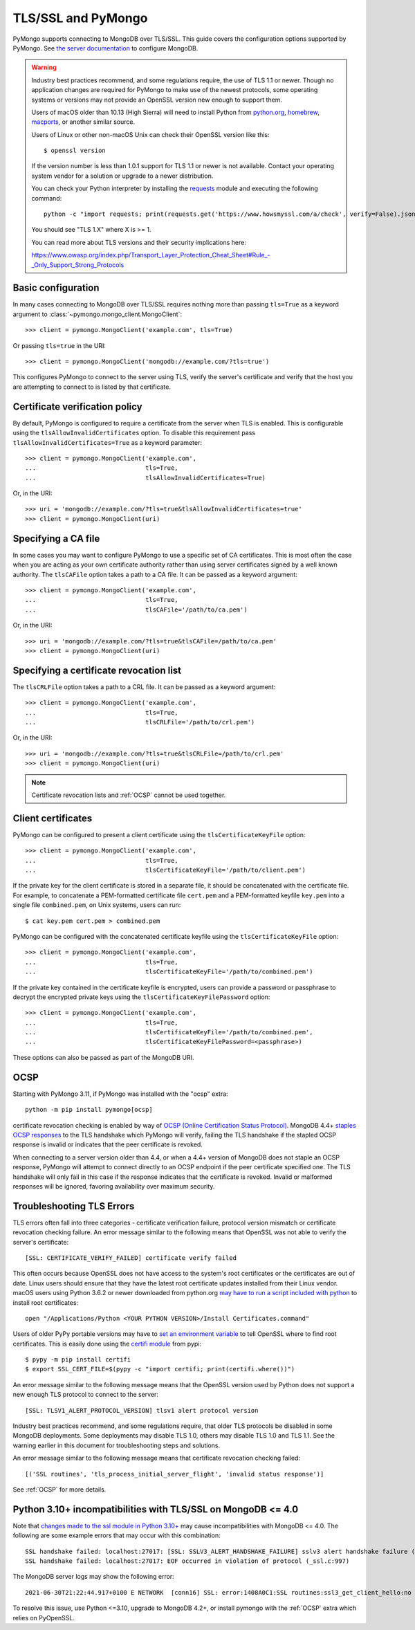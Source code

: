 TLS/SSL and PyMongo
===================

PyMongo supports connecting to MongoDB over TLS/SSL. This guide covers the
configuration options supported by PyMongo. See `the server documentation
<http://docs.mongodb.org/manual/tutorial/configure-ssl/>`_ to configure
MongoDB.

.. warning:: Industry best practices recommend, and some regulations require,
  the use of TLS 1.1 or newer. Though no application changes are required for
  PyMongo to make use of the newest protocols, some operating systems or
  versions may not provide an OpenSSL version new enough to support them.

  Users of macOS older than 10.13 (High Sierra) will need to install Python
  from `python.org`_, `homebrew`_, `macports`_, or another similar source.

  Users of Linux or other non-macOS Unix can check their OpenSSL version like
  this::

    $ openssl version

  If the version number is less than 1.0.1 support for TLS 1.1 or newer is not
  available. Contact your operating system vendor for a solution or upgrade to
  a newer distribution.

  You can check your Python interpreter by installing the `requests`_ module
  and executing the following command::

    python -c "import requests; print(requests.get('https://www.howsmyssl.com/a/check', verify=False).json()['tls_version'])"

  You should see "TLS 1.X" where X is >= 1.

  You can read more about TLS versions and their security implications here:

  `<https://www.owasp.org/index.php/Transport_Layer_Protection_Cheat_Sheet#Rule_-_Only_Support_Strong_Protocols>`_

.. _python.org: https://www.python.org/downloads/
.. _homebrew: https://brew.sh/
.. _macports: https://www.macports.org/
.. _requests: https://pypi.python.org/pypi/requests

Basic configuration
...................

In many cases connecting to MongoDB over TLS/SSL requires nothing more than
passing ``tls=True`` as a keyword argument to
:class:`~pymongo.mongo_client.MongoClient`::

  >>> client = pymongo.MongoClient('example.com', tls=True)

Or passing ``tls=true`` in the URI::

  >>> client = pymongo.MongoClient('mongodb://example.com/?tls=true')

This configures PyMongo to connect to the server using TLS, verify the server's
certificate and verify that the host you are attempting to connect to is listed
by that certificate.

Certificate verification policy
...............................

By default, PyMongo is configured to require a certificate from the server when
TLS is enabled. This is configurable using the ``tlsAllowInvalidCertificates``
option. To disable this requirement pass ``tlsAllowInvalidCertificates=True``
as a keyword parameter::

  >>> client = pymongo.MongoClient('example.com',
  ...                              tls=True,
  ...                              tlsAllowInvalidCertificates=True)

Or, in the URI::

  >>> uri = 'mongodb://example.com/?tls=true&tlsAllowInvalidCertificates=true'
  >>> client = pymongo.MongoClient(uri)

Specifying a CA file
....................

In some cases you may want to configure PyMongo to use a specific set of CA
certificates. This is most often the case when you are acting as your own
certificate authority rather than using server certificates signed by a well
known authority. The ``tlsCAFile`` option takes a path to a CA file. It can be
passed as a keyword argument::

  >>> client = pymongo.MongoClient('example.com',
  ...                              tls=True,
  ...                              tlsCAFile='/path/to/ca.pem')

Or, in the URI::

  >>> uri = 'mongodb://example.com/?tls=true&tlsCAFile=/path/to/ca.pem'
  >>> client = pymongo.MongoClient(uri)

Specifying a certificate revocation list
........................................

The ``tlsCRLFile`` option takes a path to a CRL file. It can be passed
as a keyword argument::

  >>> client = pymongo.MongoClient('example.com',
  ...                              tls=True,
  ...                              tlsCRLFile='/path/to/crl.pem')

Or, in the URI::

  >>> uri = 'mongodb://example.com/?tls=true&tlsCRLFile=/path/to/crl.pem'
  >>> client = pymongo.MongoClient(uri)

.. note:: Certificate revocation lists and :ref:`OCSP` cannot be used together.

Client certificates
...................

PyMongo can be configured to present a client certificate using the
``tlsCertificateKeyFile`` option::

  >>> client = pymongo.MongoClient('example.com',
  ...                              tls=True,
  ...                              tlsCertificateKeyFile='/path/to/client.pem')

If the private key for the client certificate is stored in a separate file,
it should be concatenated with the certificate file. For example, to
concatenate a PEM-formatted certificate file ``cert.pem`` and a PEM-formatted
keyfile ``key.pem`` into a single file ``combined.pem``, on Unix systems,
users can run::

  $ cat key.pem cert.pem > combined.pem

PyMongo can be configured with the concatenated certificate keyfile using the
``tlsCertificateKeyFile`` option::

  >>> client = pymongo.MongoClient('example.com',
  ...                              tls=True,
  ...                              tlsCertificateKeyFile='/path/to/combined.pem')

If the private key contained in the certificate keyfile is encrypted, users
can provide a password or passphrase to decrypt the encrypted private keys
using the ``tlsCertificateKeyFilePassword`` option::

  >>> client = pymongo.MongoClient('example.com',
  ...                              tls=True,
  ...                              tlsCertificateKeyFile='/path/to/combined.pem',
  ...                              tlsCertificateKeyFilePassword=<passphrase>)

These options can also be passed as part of the MongoDB URI.

.. _OCSP:

OCSP
....

Starting with PyMongo 3.11, if PyMongo was installed with the "ocsp" extra::

  python -m pip install pymongo[ocsp]

certificate revocation checking is enabled by way of `OCSP (Online Certification
Status Protocol) <https://en.wikipedia.org/wiki/Online_Certificate_Status_Protocol>`_.
MongoDB 4.4+ `staples OCSP responses <https://en.wikipedia.org/wiki/OCSP_stapling>`_
to the TLS handshake which PyMongo will verify, failing the TLS handshake if
the stapled OCSP response is invalid or indicates that the peer certificate is
revoked.

When connecting to a server version older than 4.4, or when a 4.4+ version of
MongoDB does not staple an OCSP response, PyMongo will attempt to connect
directly to an OCSP endpoint if the peer certificate specified one. The TLS
handshake will only fail in this case if the response indicates that the
certificate is revoked. Invalid or malformed responses will be ignored,
favoring availability over maximum security.


Troubleshooting TLS Errors
..........................

TLS errors often fall into three categories - certificate verification failure,
protocol version mismatch or certificate revocation checking failure. An error
message similar to the following means that OpenSSL was not able to verify the
server's certificate::

  [SSL: CERTIFICATE_VERIFY_FAILED] certificate verify failed

This often occurs because OpenSSL does not have access to the system's
root certificates or the certificates are out of date. Linux users should
ensure that they have the latest root certificate updates installed from
their Linux vendor. macOS users using Python 3.6.2 or newer downloaded
from python.org `may have to run a script included with python
<https://bugs.python.org/issue29065#msg283984>`_ to install
root certificates::

  open "/Applications/Python <YOUR PYTHON VERSION>/Install Certificates.command"

Users of older PyPy portable versions may have to `set an environment
variable <https://github.com/squeaky-pl/portable-pypy/issues/15>`_ to tell
OpenSSL where to find root certificates. This is easily done using the `certifi
module <https://pypi.org/project/certifi/>`_ from pypi::

  $ pypy -m pip install certifi
  $ export SSL_CERT_FILE=$(pypy -c "import certifi; print(certifi.where())")

An error message similar to the following message means that the OpenSSL
version used by Python does not support a new enough TLS protocol to connect
to the server::

  [SSL: TLSV1_ALERT_PROTOCOL_VERSION] tlsv1 alert protocol version

Industry best practices recommend, and some regulations require, that older
TLS protocols be disabled in some MongoDB deployments. Some deployments may
disable TLS 1.0, others may disable TLS 1.0 and TLS 1.1. See the warning
earlier in this document for troubleshooting steps and solutions.

An error message similar to the following message means that certificate
revocation checking failed::

  [('SSL routines', 'tls_process_initial_server_flight', 'invalid status response')]

See :ref:`OCSP` for more details.

Python 3.10+ incompatibilities with TLS/SSL on MongoDB <= 4.0
.............................................................

Note that `changes made to the ssl module in Python 3.10+
<https://docs.python.org/3/whatsnew/3.10.html#ssl>`_ may cause incompatibilities
with MongoDB <= 4.0. The following are some example errors that may occur with this
combination::

  SSL handshake failed: localhost:27017: [SSL: SSLV3_ALERT_HANDSHAKE_FAILURE] sslv3 alert handshake failure (_ssl.c:997)
  SSL handshake failed: localhost:27017: EOF occurred in violation of protocol (_ssl.c:997)

The MongoDB server logs may show the following error::

  2021-06-30T21:22:44.917+0100 E NETWORK  [conn16] SSL: error:1408A0C1:SSL routines:ssl3_get_client_hello:no shared cipher

To resolve this issue, use Python <=3.10, upgrade to MongoDB 4.2+, or install
pymongo with the :ref:`OCSP` extra which relies on PyOpenSSL.
